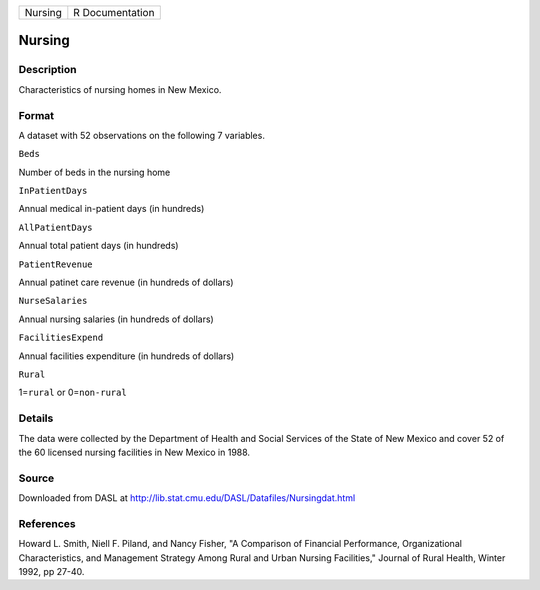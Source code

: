 +-----------+-------------------+
| Nursing   | R Documentation   |
+-----------+-------------------+

Nursing
-------

Description
~~~~~~~~~~~

Characteristics of nursing homes in New Mexico.

Format
~~~~~~

A dataset with 52 observations on the following 7 variables.

``Beds``

Number of beds in the nursing home

``InPatientDays``

Annual medical in-patient days (in hundreds)

``AllPatientDays``

Annual total patient days (in hundreds)

``PatientRevenue``

Annual patinet care revenue (in hundreds of dollars)

``NurseSalaries``

Annual nursing salaries (in hundreds of dollars)

``FacilitiesExpend``

Annual facilities expenditure (in hundreds of dollars)

``Rural``

1=\ ``rural`` or 0=\ ``non-rural``

Details
~~~~~~~

The data were collected by the Department of Health and Social Services
of the State of New Mexico and cover 52 of the 60 licensed nursing
facilities in New Mexico in 1988.

Source
~~~~~~

Downloaded from DASL at
http://lib.stat.cmu.edu/DASL/Datafiles/Nursingdat.html

References
~~~~~~~~~~

Howard L. Smith, Niell F. Piland, and Nancy Fisher, "A Comparison of
Financial Performance, Organizational Characteristics, and Management
Strategy Among Rural and Urban Nursing Facilities," Journal of Rural
Health, Winter 1992, pp 27-40.
